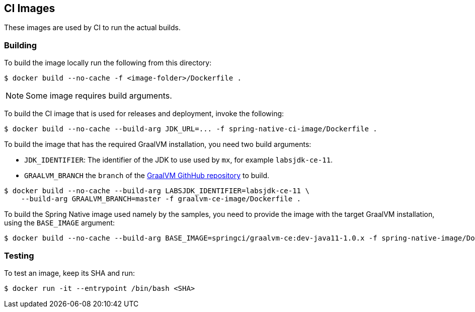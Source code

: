 == CI Images

These images are used by CI to run the actual builds.

=== Building

To build the image locally run the following from this directory:

----
$ docker build --no-cache -f <image-folder>/Dockerfile .
----

NOTE: Some image requires build arguments.

To build the CI image that is used for releases and deployment, invoke the following:

----
$ docker build --no-cache --build-arg JDK_URL=... -f spring-native-ci-image/Dockerfile .
----

To build the image that has the required GraalVM installation, you need two build
arguments:

* `JDK_IDENTIFIER`: The identifier of the JDK to use used by `mx`, for example `labsjdk-ce-11`.
* `GRAALVM_BRANCH` the `branch` of the https://github.com/oracle/graal[GraalVM GithHub repository] to build.

----
$ docker build --no-cache --build-arg LABSJDK_IDENTIFIER=labsjdk-ce-11 \
    --build-arg GRAALVM_BRANCH=master -f graalvm-ce-image/Dockerfile .
----

To build the Spring Native image used namely by the samples, you need to provide the image
with the target GraalVM installation, using the `BASE_IMAGE` argument:

----
$ docker build --no-cache --build-arg BASE_IMAGE=springci/graalvm-ce:dev-java11-1.0.x -f spring-native-image/Dockerfile .
----

=== Testing

To test an image, keep its SHA and run:

----
$ docker run -it --entrypoint /bin/bash <SHA>
----
